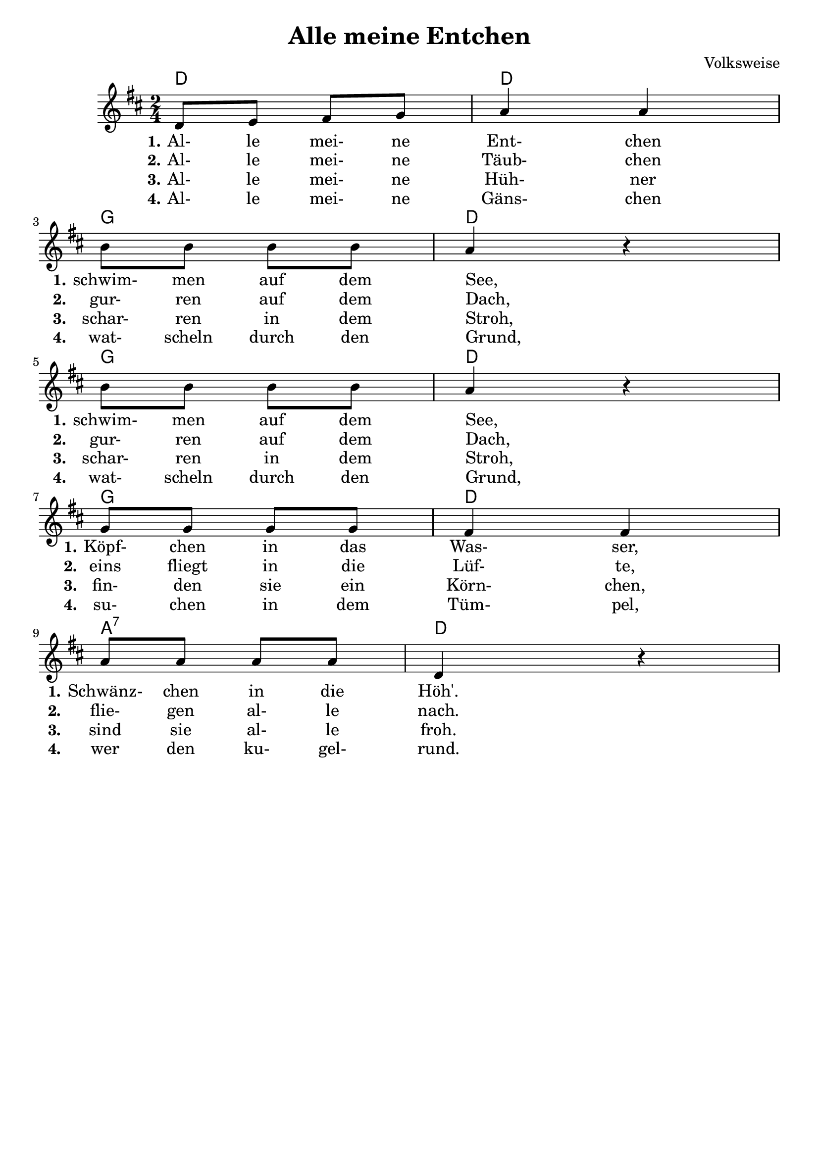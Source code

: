 \version "2.18.2"
% https://www.lieder-archiv.de/alle_meine_entchen-notenblatt_100055.html
\header {
  composer = "Volksweise"
  title = "Alle meine Entchen"
  tagline = ##f
}

\language "english"

harmony = \chordmode {
  d2 d2 g2 d2 g2 d2 g2 d2 a2:7 d2
}

melody = \relative g' { 
  \time 2/4 \key d \major
   d8 e fs g %m1 
   a4 a %m2
   \break % new line
   b8 b b b%m3 
   a4 r4 %m4
   \break % new line
   b8 b b b %m5
   a4 r4 %m6
   \break % new line
   g8 g g g %m7
   fs4 fs %m8
   \break % new line
   a8 a a a %m9
   d,4 r4 %m10
}

lyricOne = \lyricmode {
  \set stanza = #"1."
  Al-8 le mei- ne Ent-4 chen
  \set stanza = #"1." 
  schwim-8 men auf dem See,4 _4
  \set stanza = #"1." 
  schwim-8 men auf dem See,4 _4
  \set stanza = #"1."
  Köpf-8 chen in das Was-4 ser,
  \set stanza = #"1."
  Schwänz-8 chen in die Höh'.
}

lyricTwo = \lyricmode {
  \set stanza = #"2."
  Al-8 le mei- ne Täub-4 chen
  \set stanza = #"2." 
  gur-8 ren auf dem Dach,4 _4
  \set stanza = #"2." 
  gur-8 ren auf dem Dach,4 _4
  \set stanza = #"2."
  eins8 fliegt in die Lüf-4 te,
  \set stanza = #"2."
  flie-8 gen al- le nach.
}

lyricThree = \lyricmode {
  \set stanza = #"3."
  Al-8 le mei- ne Hüh-4 ner
  \set stanza = #"3." 
  schar-8 ren in dem Stroh,4 _4
  \set stanza = #"3." 
  schar-8 ren in dem Stroh,4 _4
  \set stanza = #"3."
  fin-8 den sie ein Körn-4 chen,
  \set stanza = #"3."
  sind8 sie al- le froh.
}

lyricFour = \lyricmode {
  \set stanza = #"4."
  Al-8 le mei- ne Gäns-4 chen
  \set stanza = #"4." 
  wat-8 scheln durch den Grund,4 _4
  \set stanza = #"4."
  wat-8 scheln durch den Grund,4 _4
  \set stanza = #"4." 
  su-8 chen in dem Tüm-4 pel,
  \set stanza = #"4."
  wer8 den ku- gel- rund.
}

<<
  \new ChordNames \harmony
  \new Voice \melody
  \new Lyrics \lyricOne
  \new Lyrics \lyricTwo
  \new Lyrics \lyricThree
  \new Lyrics \lyricFour
>>
